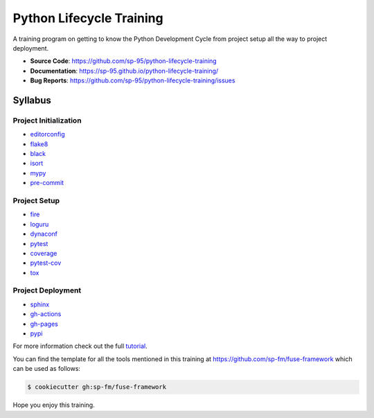 =========================
Python Lifecycle Training
=========================

.. image:: https://github.com/sp-95/python-lifecycle-training/workflows/Tests/badge.svg
    :target: https://github.com/sp-95/python-lifecycle-training/actions?query=workflow%3ATests
    :alt: Tests

.. image:: https://github.com/sp-95/python-lifecycle-training/workflows/Documentation/badge.svg
    :target: https://sp-95.github.io/python-lifecycle-training/
    :alt: Documentation

.. image:: https://github.com/sp-95/python-lifecycle-training/workflows/Release/badge.svg
    :target: https://pypi.python.org/pypi/python-lifecycle-training
    :alt: Release

.. image:: https://img.shields.io/pypi/v/python-lifecycle-training.svg
    :target: https://pypi.python.org/pypi/python-lifecycle-training
    :alt: PyPi Version

A training program on getting to know the Python Development Cycle from project setup
all the way to project deployment.

* **Source Code**: https://github.com/sp-95/python-lifecycle-training
* **Documentation**: https://sp-95.github.io/python-lifecycle-training/
* **Bug Reports**: https://github.com/sp-95/python-lifecycle-training/issues

Syllabus
--------

Project Initialization
~~~~~~~~~~~~~~~~~~~~~~

* editorconfig_
* flake8_
* black_
* isort_
* mypy_
* pre-commit_

Project Setup
~~~~~~~~~~~~~

* fire_
* loguru_
* dynaconf_
* pytest_
* coverage_
* pytest-cov_
* tox_

Project Deployment
~~~~~~~~~~~~~~~~~~

* sphinx_
* gh-actions_
* gh-pages_
* pypi_

For more information check out the full tutorial_.

You can find the template for all the tools mentioned in this training at
https://github.com/sp-fm/fuse-framework which can be used as follows:

.. code-block:: console

    $ cookiecutter gh:sp-fm/fuse-framework

Hope you enjoy this training.

.. _editorconfig: https://sp-95.github.io/python-lifecycle-training/editorconfig.html
.. _flake8: https://sp-95.github.io/python-lifecycle-training/flake8.html
.. _black: https://sp-95.github.io/python-lifecycle-training/black.html
.. _isort: https://sp-95.github.io/python-lifecycle-training/isort.html
.. _mypy: https://sp-95.github.io/python-lifecycle-training/mypy.html
.. _pre-commit: https://sp-95.github.io/python-lifecycle-training/pre-commit.html
.. _fire: https://sp-95.github.io/python-lifecycle-training/fire.html
.. _loguru: https://sp-95.github.io/python-lifecycle-training/loguru.html
.. _dynaconf: https://sp-95.github.io/python-lifecycle-training/dynaconf.html
.. _pytest: https://sp-95.github.io/python-lifecycle-training/pytest.html
.. _coverage: https://sp-95.github.io/python-lifecycle-training/coverage.html
.. _pytest-cov: https://sp-95.github.io/python-lifecycle-training/pytest-cov.html
.. _tox: https://sp-95.github.io/python-lifecycle-training/tox.html
.. _sphinx: https://sp-95.github.io/python-lifecycle-training/sphinx.html
.. _gh-actions: https://sp-95.github.io/python-lifecycle-training/gh-actions.html
.. _gh-pages: https://sp-95.github.io/python-lifecycle-training/gh-pages.html
.. _pypi: https://sp-95.github.io/python-lifecycle-training/pypi.html
.. _tutorial: https://sp-95.github.io/python-lifecycle-training/tutorial.html
